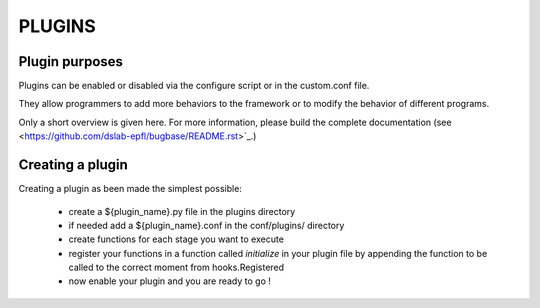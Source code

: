 PLUGINS
=======

Plugin purposes
---------------

Plugins can be enabled or disabled via the configure script or in the custom.conf file.

They allow programmers to add more behaviors to the framework or to modify the behavior of different programs.

Only a short overview is given here. For more information, please build the complete documentation (see <https://github.com/dslab-epfl/bugbase/README.rst>`_.)


Creating a plugin
-----------------

Creating a plugin as been made the simplest possible:

    * create a ${plugin_name}.py file in the plugins directory
    * if needed add a ${plugin_name}.conf in the conf/plugins/ directory
    * create functions for each stage you want to execute
    * register your functions in a function called `initialize` in your plugin file by appending the function to be called to the correct moment from hooks.Registered
    * now enable your plugin and you are ready to go !
